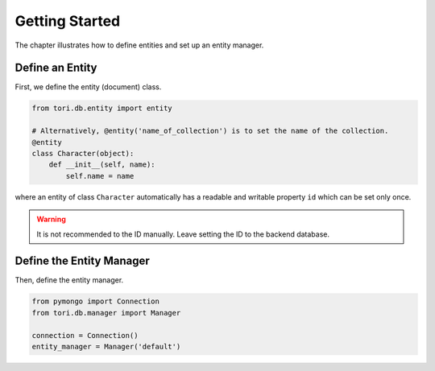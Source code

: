Getting Started
***************

The chapter illustrates how to define entities and set up an entity manager.

Define an Entity
================

First, we define the entity (document) class.

.. code-block:: python

    from tori.db.entity import entity

    # Alternatively, @entity('name_of_collection') is to set the name of the collection.
    @entity
    class Character(object):
        def __init__(self, name):
            self.name = name

where an entity of class ``Character`` automatically has a readable and writable property ``id`` which can be set
only once.

.. warning:: It is not recommended to the ID manually. Leave setting the ID to the backend database.

Define the Entity Manager
=========================

Then, define the entity manager.

.. code-block:: python

    from pymongo import Connection
    from tori.db.manager import Manager

    connection = Connection()
    entity_manager = Manager('default')